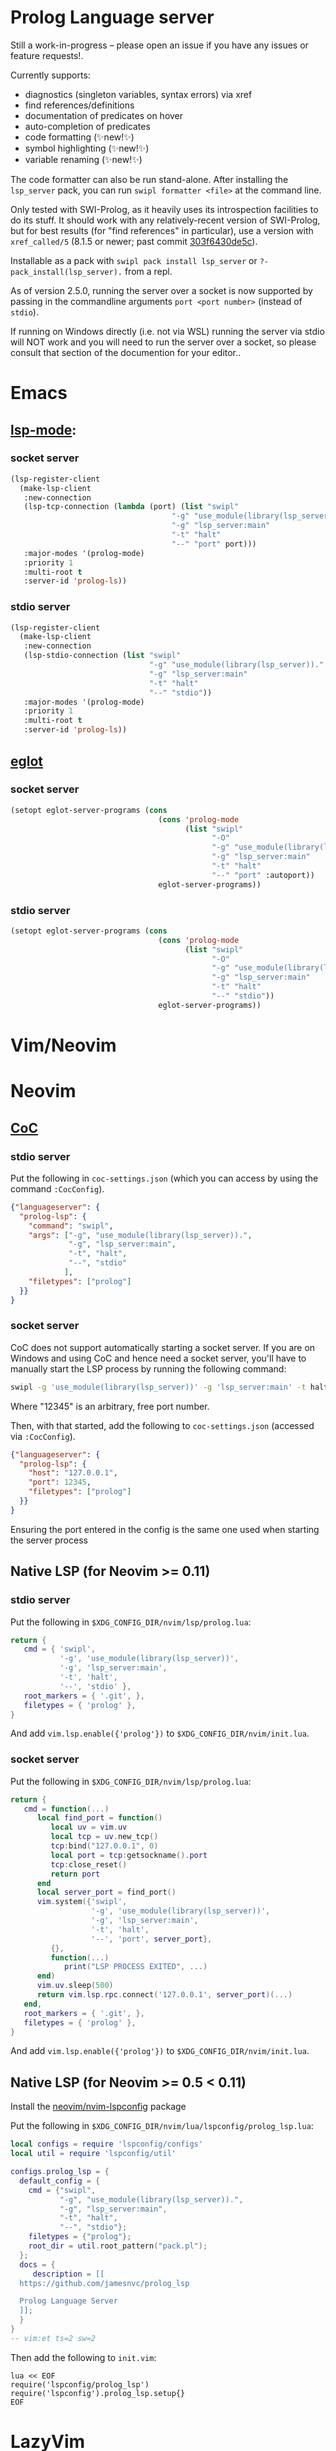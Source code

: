 * Prolog Language server

Still a work-in-progress -- please open an issue if you have any issues or feature requests!.

Currently supports:
 - diagnostics (singleton variables, syntax errors) via xref
 - find references/definitions
 - documentation of predicates on hover
 - auto-completion of predicates
 - code formatting (✨new!✨)
 - symbol highlighting (✨new!✨)
 - variable renaming (✨new!✨)

The code formatter can also be run stand-alone. After installing the ~lsp_server~ pack, you can run ~swipl formatter <file>~ at the command line.

Only tested with SWI-Prolog, as it heavily uses its introspection facilities to do its stuff.
It should work with any relatively-recent version of SWI-Prolog, but for best results (for "find references" in particular), use a version with ~xref_called/5~ (8.1.5 or newer; past commit [[https://github.com/SWI-Prolog/swipl-devel/commit/303f6430de5c9d7e225d8eb6fb8bb8b59e7c5f8f][303f6430de5c]]).

Installable as a pack with ~swipl pack install lsp_server~ or ~?- pack_install(lsp_server).~ from a repl.

As of version 2.5.0, running the server over a socket is now supported by passing in the commandline arguments ~port <port number>~ (instead of ~stdio~).

If running on Windows directly (i.e. not via WSL) running the server via stdio will NOT work and you will need to run the server over a socket, so please consult that section of the documention for your editor..

* Emacs

**  [[https://github.com/emacs-lsp/lsp-mode][lsp-mode]]:

*** socket server

#+begin_src emacs-lisp
(lsp-register-client
  (make-lsp-client
   :new-connection
   (lsp-tcp-connection (lambda (port) (list "swipl"
                                    "-g" "use_module(library(lsp_server))."
                                    "-g" "lsp_server:main"
                                    "-t" "halt"
                                    "--" "port" port)))
   :major-modes '(prolog-mode)
   :priority 1
   :multi-root t
   :server-id 'prolog-ls))
#+end_src
*** stdio server

#+begin_src emacs-lisp
(lsp-register-client
  (make-lsp-client
   :new-connection
   (lsp-stdio-connection (list "swipl"
                               "-g" "use_module(library(lsp_server))."
                               "-g" "lsp_server:main"
                               "-t" "halt"
                               "--" "stdio"))
   :major-modes '(prolog-mode)
   :priority 1
   :multi-root t
   :server-id 'prolog-ls))
#+end_src

** [[https://github.com/joaotavora/eglot][eglot]]
*** socket server
#+begin_src emacs-lisp
(setopt eglot-server-programs (cons
                                 (cons 'prolog-mode
                                       (list "swipl"
                                             "-O"
                                             "-g" "use_module(library(lsp_server))."
                                             "-g" "lsp_server:main"
                                             "-t" "halt"
                                             "--" "port" :autoport))
                                 eglot-server-programs))
#+end_src

*** stdio server
#+begin_src emacs-lisp
(setopt eglot-server-programs (cons
                                 (cons 'prolog-mode
                                       (list "swipl"
                                             "-O"
                                             "-g" "use_module(library(lsp_server))."
                                             "-g" "lsp_server:main"
                                             "-t" "halt"
                                             "--" "stdio"))
                                 eglot-server-programs))
#+end_src

* Vim/Neovim

* Neovim
** [[https://github.com/neoclide/coc.nvim][CoC]]
*** stdio server
Put the following in ~coc-settings.json~ (which you can access by using the command ~:CocConfig~).

#+begin_src json
{"languageserver": {
  "prolog-lsp": {
    "command": "swipl",
    "args": ["-g", "use_module(library(lsp_server)).",
             "-g", "lsp_server:main",
             "-t", "halt",
             "--", "stdio"
            ],
    "filetypes": ["prolog"]
  }}
}
#+end_src
*** socket server

CoC does not support automatically starting a socket server.
If you are on Windows and using CoC and hence need a socket server, you'll have to manually start the LSP process by running the following command:

#+begin_src sh
swipl -g 'use_module(library(lsp_server))' -g 'lsp_server:main' -t halt -- port 12345
#+end_src

Where "12345" is an arbitrary, free port number.

Then, with that started, add the following to ~coc-settings.json~ (accessed via ~:CocConfig~).

#+begin_src json
{"languageserver": {
  "prolog-lsp": {
    "host": "127.0.0.1",
    "port": 12345,
    "filetypes": ["prolog"]
  }}
}
#+end_src

Ensuring the port entered in the config is the same one used when starting the server process

** Native LSP (for Neovim >= 0.11)

*** stdio server
Put the following in ~$XDG_CONFIG_DIR/nvim/lsp/prolog.lua~:

#+begin_src lua
return {
   cmd = { 'swipl',
           '-g', 'use_module(library(lsp_server))',
           '-g', 'lsp_server:main',
           '-t', 'halt',
           '--', 'stdio' },
   root_markers = { '.git', },
   filetypes = { 'prolog' },
}
#+end_src

And add ~vim.lsp.enable({'prolog'})~ to ~$XDG_CONFIG_DIR/nvim/init.lua~.

*** socket server
Put the following in ~$XDG_CONFIG_DIR/nvim/lsp/prolog.lua~:

#+begin_src lua
return {
   cmd = function(...)
      local find_port = function()
         local uv = vim.uv
         local tcp = uv.new_tcp()
         tcp:bind("127.0.0.1", 0)
         local port = tcp:getsockname().port
         tcp:close_reset()
         return port
      end
      local server_port = find_port()
      vim.system({'swipl',
                  '-g', 'use_module(library(lsp_server))',
                  '-g', 'lsp_server:main',
                  '-t', 'halt',
                  '--', 'port', server_port},
         {},
         function(...)
            print("LSP PROCESS EXITED", ...)
      end)
      vim.uv.sleep(500)
      return vim.lsp.rpc.connect('127.0.0.1', server_port)(...)
   end,
   root_markers = { '.git', },
   filetypes = { 'prolog' },
}
#+end_src

And add ~vim.lsp.enable({'prolog'})~ to ~$XDG_CONFIG_DIR/nvim/init.lua~.

** Native LSP (for Neovim >= 0.5 < 0.11)

Install the [[https://github.com/neovim/nvim-lspconfig][neovim/nvim-lspconfig]] package

Put the following in ~$XDG_CONFIG_DIR/nvim/lua/lspconfig/prolog_lsp.lua~:

#+begin_src lua
local configs = require 'lspconfig/configs'
local util = require 'lspconfig/util'

configs.prolog_lsp = {
  default_config = {
    cmd = {"swipl",
           "-g", "use_module(library(lsp_server)).",
           "-g", "lsp_server:main",
           "-t", "halt",
           "--", "stdio"};
    filetypes = {"prolog"};
    root_dir = util.root_pattern("pack.pl");
  };
  docs = {
     description = [[
  https://github.com/jamesnvc/prolog_lsp

  Prolog Language Server
  ]];
  }
}
-- vim:et ts=2 sw=2
#+end_src

Then add the following to ~init.vim~:

#+begin_src viml
lua << EOF
require('lspconfig/prolog_lsp')
require('lspconfig').prolog_lsp.setup{}
EOF
#+end_src

* LazyVim

** stdio
Create the following file in ~$XDG_CONFIG_DIR/nvim/lua/plugins/lsp.lua~

#+begin_src lua
return {
  {
    "neovim/nvim-lspconfig",
    opts = {
      servers = {
        prolog = {},
      },
      setup = {
        prolog = function(_, opts)
          local lspconfig = require("lspconfig")
          local configs = require("lspconfig.configs")
          local util = require("lspconfig.util")

          local root_files = { ".git", "pack.pl" }

          if not configs.prolog then
            configs.prolog = {
              default_config = {
                cmd = {
                  "swipl",
                  "-g",
                  "use_module(library(lsp_server)).",
                  "-g",
                  "lsp_server:main",
                  "-t",
                  "halt",
                  "--",
                  "stdio",
                },
                filetypes = { "prolog" },
                single_file_support = true,
                root_dir = util.root_pattern(unpack(root_files)),
                settings = {},
              },
              commands = {},
              docs = {
                description = [[
              Prolog LSP server
              ]],
              },
            }
          end
          lspconfig.prolog.setup(opts)
        end,
      },
    },
  },
}
#+end_src

* VSCode

Choose one from the list below:

  - download the latest ~.vsix~ file from the [[https://github.com/jamesnvc/lsp_server/releases][releases page]]
  - clone this repo and copy/symlink the ~vscode/~ directory to ~~/.vscode/extensions/~
  - clone and build the ~.vsix~ file yourself by the follwing steps:
    1. ~cd /path/to/clone/vscode~
    2. ~npm install~
    3. ~npx vsce package~
    4. add the resulting ~.vsix~ to VSCode by clicking the ~...~ at the top right of the "Extensions" panel then selecting ~Install from VSIX...~


* Helix

Helix already includes configuration for this Prolog LSP server, so it should mostly Just Work.

However, the default configuration gives the '.pl' extension to perl, so to avoid having to manually do ~:set-language prolog~ each time, you can add the following to ~$XDG_CONFIG/helix/languages.toml~ to remove Perl's association with that extension:

#+begin_src toml
[[language]]
name = "perl"
file-types = ["perl"]
#+end_src
